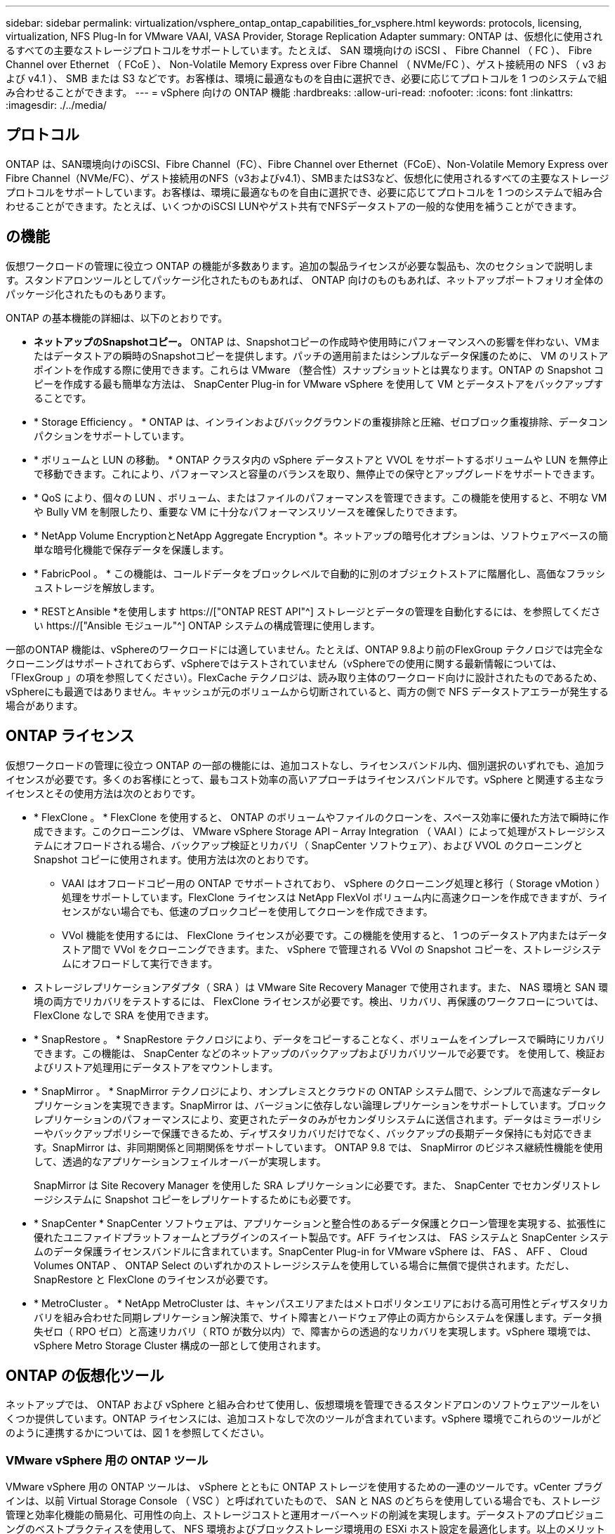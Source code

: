 ---
sidebar: sidebar 
permalink: virtualization/vsphere_ontap_ontap_capabilities_for_vsphere.html 
keywords: protocols, licensing, virtualization, NFS Plug-In for VMware VAAI, VASA Provider, Storage Replication Adapter 
summary: ONTAP は、仮想化に使用されるすべての主要なストレージプロトコルをサポートしています。たとえば、 SAN 環境向けの iSCSI 、 Fibre Channel （ FC ）、 Fibre Channel over Ethernet （ FCoE ）、 Non-Volatile Memory Express over Fibre Channel （ NVMe/FC ）、ゲスト接続用の NFS （ v3 および v4.1 ）、 SMB または S3 などです。お客様は、環境に最適なものを自由に選択でき、必要に応じてプロトコルを 1 つのシステムで組み合わせることができます。 
---
= vSphere 向けの ONTAP 機能
:hardbreaks:
:allow-uri-read: 
:nofooter: 
:icons: font
:linkattrs: 
:imagesdir: ./../media/




== プロトコル

ONTAP は、SAN環境向けのiSCSI、Fibre Channel（FC）、Fibre Channel over Ethernet（FCoE）、Non-Volatile Memory Express over Fibre Channel（NVMe/FC）、ゲスト接続用のNFS（v3およびv4.1）、SMBまたはS3など、仮想化に使用されるすべての主要なストレージプロトコルをサポートしています。お客様は、環境に最適なものを自由に選択でき、必要に応じてプロトコルを 1 つのシステムで組み合わせることができます。たとえば、いくつかのiSCSI LUNやゲスト共有でNFSデータストアの一般的な使用を補うことができます。



== の機能

仮想ワークロードの管理に役立つ ONTAP の機能が多数あります。追加の製品ライセンスが必要な製品も、次のセクションで説明します。スタンドアロンツールとしてパッケージ化されたものもあれば、 ONTAP 向けのものもあれば、ネットアップポートフォリオ全体のパッケージ化されたものもあります。

ONTAP の基本機能の詳細は、以下のとおりです。

* *ネットアップのSnapshotコピー。* ONTAP は、Snapshotコピーの作成時や使用時にパフォーマンスへの影響を伴わない、VMまたはデータストアの瞬時のSnapshotコピーを提供します。パッチの適用前またはシンプルなデータ保護のために、 VM のリストアポイントを作成する際に使用できます。これらは VMware （整合性）スナップショットとは異なります。ONTAP の Snapshot コピーを作成する最も簡単な方法は、 SnapCenter Plug-in for VMware vSphere を使用して VM とデータストアをバックアップすることです。
* * Storage Efficiency 。 * ONTAP は、インラインおよびバックグラウンドの重複排除と圧縮、ゼロブロック重複排除、データコンパクションをサポートしています。
* * ボリュームと LUN の移動。 * ONTAP クラスタ内の vSphere データストアと VVOL をサポートするボリュームや LUN を無停止で移動できます。これにより、パフォーマンスと容量のバランスを取り、無停止での保守とアップグレードをサポートできます。
* * QoS により、個々の LUN 、ボリューム、またはファイルのパフォーマンスを管理できます。この機能を使用すると、不明な VM や Bully VM を制限したり、重要な VM に十分なパフォーマンスリソースを確保したりできます。
* * NetApp Volume EncryptionとNetApp Aggregate Encryption *。ネットアップの暗号化オプションは、ソフトウェアベースの簡単な暗号化機能で保存データを保護します。
* * FabricPool 。 * この機能は、コールドデータをブロックレベルで自動的に別のオブジェクトストアに階層化し、高価なフラッシュストレージを解放します。
* * RESTとAnsible *を使用します https://["ONTAP REST API"^] ストレージとデータの管理を自動化するには、を参照してください https://["Ansible モジュール"^] ONTAP システムの構成管理に使用します。


一部のONTAP 機能は、vSphereのワークロードには適していません。たとえば、ONTAP 9.8より前のFlexGroup テクノロジでは完全なクローニングはサポートされておらず、vSphereではテストされていません（vSphereでの使用に関する最新情報については、「FlexGroup 」の項を参照してください）。FlexCache テクノロジは、読み取り主体のワークロード向けに設計されたものであるため、vSphereにも最適ではありません。キャッシュが元のボリュームから切断されていると、両方の側で NFS データストアエラーが発生する場合があります。



== ONTAP ライセンス

仮想ワークロードの管理に役立つ ONTAP の一部の機能には、追加コストなし、ライセンスバンドル内、個別選択のいずれでも、追加ライセンスが必要です。多くのお客様にとって、最もコスト効率の高いアプローチはライセンスバンドルです。vSphere と関連する主なライセンスとその使用方法は次のとおりです。

* * FlexClone 。 * FlexClone を使用すると、 ONTAP のボリュームやファイルのクローンを、スペース効率に優れた方法で瞬時に作成できます。このクローニングは、 VMware vSphere Storage API – Array Integration （ VAAI ）によって処理がストレージシステムにオフロードされる場合、バックアップ検証とリカバリ（ SnapCenter ソフトウェア）、および VVOL のクローニングと Snapshot コピーに使用されます。使用方法は次のとおりです。
+
** VAAI はオフロードコピー用の ONTAP でサポートされており、 vSphere のクローニング処理と移行（ Storage vMotion ）処理をサポートしています。FlexClone ライセンスは NetApp FlexVol ボリューム内に高速クローンを作成できますが、ライセンスがない場合でも、低速のブロックコピーを使用してクローンを作成できます。
** VVol 機能を使用するには、 FlexClone ライセンスが必要です。この機能を使用すると、 1 つのデータストア内またはデータストア間で VVol をクローニングできます。また、 vSphere で管理される VVol の Snapshot コピーを、ストレージシステムにオフロードして実行できます。


* ストレージレプリケーションアダプタ（ SRA ）は VMware Site Recovery Manager で使用されます。また、 NAS 環境と SAN 環境の両方でリカバリをテストするには、 FlexClone ライセンスが必要です。検出、リカバリ、再保護のワークフローについては、 FlexClone なしで SRA を使用できます。
* * SnapRestore 。 * SnapRestore テクノロジにより、データをコピーすることなく、ボリュームをインプレースで瞬時にリカバリできます。この機能は、 SnapCenter などのネットアップのバックアップおよびリカバリツールで必要です。 を使用して、検証およびリストア処理用にデータストアをマウントします。
* * SnapMirror 。 * SnapMirror テクノロジにより、オンプレミスとクラウドの ONTAP システム間で、シンプルで高速なデータレプリケーションを実現できます。SnapMirror は、バージョンに依存しない論理レプリケーションをサポートしています。ブロックレプリケーションのパフォーマンスにより、変更されたデータのみがセカンダリシステムに送信されます。データはミラーポリシーやバックアップポリシーで保護できるため、ディザスタリカバリだけでなく、バックアップの長期データ保持にも対応できます。SnapMirror は、非同期関係と同期関係をサポートしています。 ONTAP 9.8 では、 SnapMirror のビジネス継続性機能を使用して、透過的なアプリケーションフェイルオーバーが実現します。
+
SnapMirror は Site Recovery Manager を使用した SRA レプリケーションに必要です。また、 SnapCenter でセカンダリストレージシステムに Snapshot コピーをレプリケートするためにも必要です。

* * SnapCenter * SnapCenter ソフトウェアは、アプリケーションと整合性のあるデータ保護とクローン管理を実現する、拡張性に優れたユニファイドプラットフォームとプラグインのスイート製品です。AFF ライセンスは、 FAS システムと SnapCenter システムのデータ保護ライセンスバンドルに含まれています。SnapCenter Plug-in for VMware vSphere は、 FAS 、 AFF 、 Cloud Volumes ONTAP 、 ONTAP Select のいずれかのストレージシステムを使用している場合に無償で提供されます。ただし、 SnapRestore と FlexClone のライセンスが必要です。
* * MetroCluster 。 * NetApp MetroCluster は、キャンパスエリアまたはメトロポリタンエリアにおける高可用性とディザスタリカバリを組み合わせた同期レプリケーション解決策で、サイト障害とハードウェア停止の両方からシステムを保護します。データ損失ゼロ（ RPO ゼロ）と高速リカバリ（ RTO が数分以内）で、障害からの透過的なリカバリを実現します。vSphere 環境では、 vSphere Metro Storage Cluster 構成の一部として使用されます。




== ONTAP の仮想化ツール

ネットアップでは、 ONTAP および vSphere と組み合わせて使用し、仮想環境を管理できるスタンドアロンのソフトウェアツールをいくつか提供しています。ONTAP ライセンスには、追加コストなしで次のツールが含まれています。vSphere 環境でこれらのツールがどのように連携するかについては、図 1 を参照してください。



=== VMware vSphere 用の ONTAP ツール

VMware vSphere 用の ONTAP ツールは、 vSphere とともに ONTAP ストレージを使用するための一連のツールです。vCenter プラグインは、以前 Virtual Storage Console （ VSC ）と呼ばれていたもので、 SAN と NAS のどちらを使用している場合でも、ストレージ管理と効率化機能の簡易化、可用性の向上、ストレージコストと運用オーバーヘッドの削減を実現します。データストアのプロビジョニングのベストプラクティスを使用して、 NFS 環境およびブロックストレージ環境用の ESXi ホスト設定を最適化します。以上のメリットのために、ネットアップでは、 ONTAP ソフトウェアを実行しているシステムで vSphere を使用する際のベストプラクティスとして、これらの ONTAP ツールを使用することを推奨します。サーバアプライアンス、vCenter、VASA Provider、Storage Replication Adapterのユーザインターフェイス拡張機能が含まれています。ONTAP ツールのほぼすべてを、最新の自動化ツールで利用できるシンプルなREST APIを使用して自動化できます。

* * vCenter UIの拡張機能* ONTAP ツールのUI拡張機能は、vCenter UIにホストとストレージを管理するための使いやすいコンテキスト依存メニュー、情報ポートレット、およびネイティブアラート機能を直接組み込み、ワークフローを合理化することで、運用チームやvCenter管理者の業務を簡素化します。
* * VASA Provider for ONTAP 。* VASA Provider for ONTAP は、VMware vStorage APIs for Storage Awareness（VASA）フレームワークをサポートしています。VMware vSphere 用の ONTAP ツールの一部として提供され、導入を容易にする単一の仮想アプライアンスとして提供されます。VASA Provider では、 VM ストレージのプロビジョニングと監視に役立つように vCenter Server と ONTAP を接続します。VMware Virtual Volumes （ VVol ）のサポート、ストレージ機能プロファイルと個々の VM VVol のパフォーマンスの管理、およびプロファイルの容量と準拠状況の監視用アラームが可能になります。
* * Storage Replication Adapter. SRAは、VMware Site Recovery Manager（SRM）と併用して、本番サイトと災害復旧サイト間のデータ複製を管理し、DRレプリカを無停止でテストします。検出、リカバリ、再保護のタスクを自動化します。Windows SRM サーバおよび SRM アプライアンス用の SRA サーバアプライアンスと SRA アダプタの両方が含まれています。


次の図は、 vSphere 用の ONTAP ツールを示しています。

image:vsphere_ontap_image1.png["エラー：グラフィックイメージがありません"]



=== NFS Plug-in for VMware VAAI のこと

NetApp NFS Plug-in for VMware VAAIはESXiホスト向けのプラグインで、ONTAP 上のNFSデータストアでVAAI機能を使用できます。クローン処理、シック仮想ディスクファイル用のスペースリザベーション、 Snapshot コピーオフロードをサポートしています。コピー処理をストレージにオフロードしても、完了までの時間が必ずしも短縮されるとは限りませんが、ネットワーク帯域幅の要件が軽減され、CPUサイクル、バッファ、キューなどのホストリソースがオフロードされます。VMware vSphere用のONTAP ツールを使用して、ESXiホストまたはサポートされている場合はvSphere Lifecycle Manager（VLCM）にプラグインをインストールできます。
